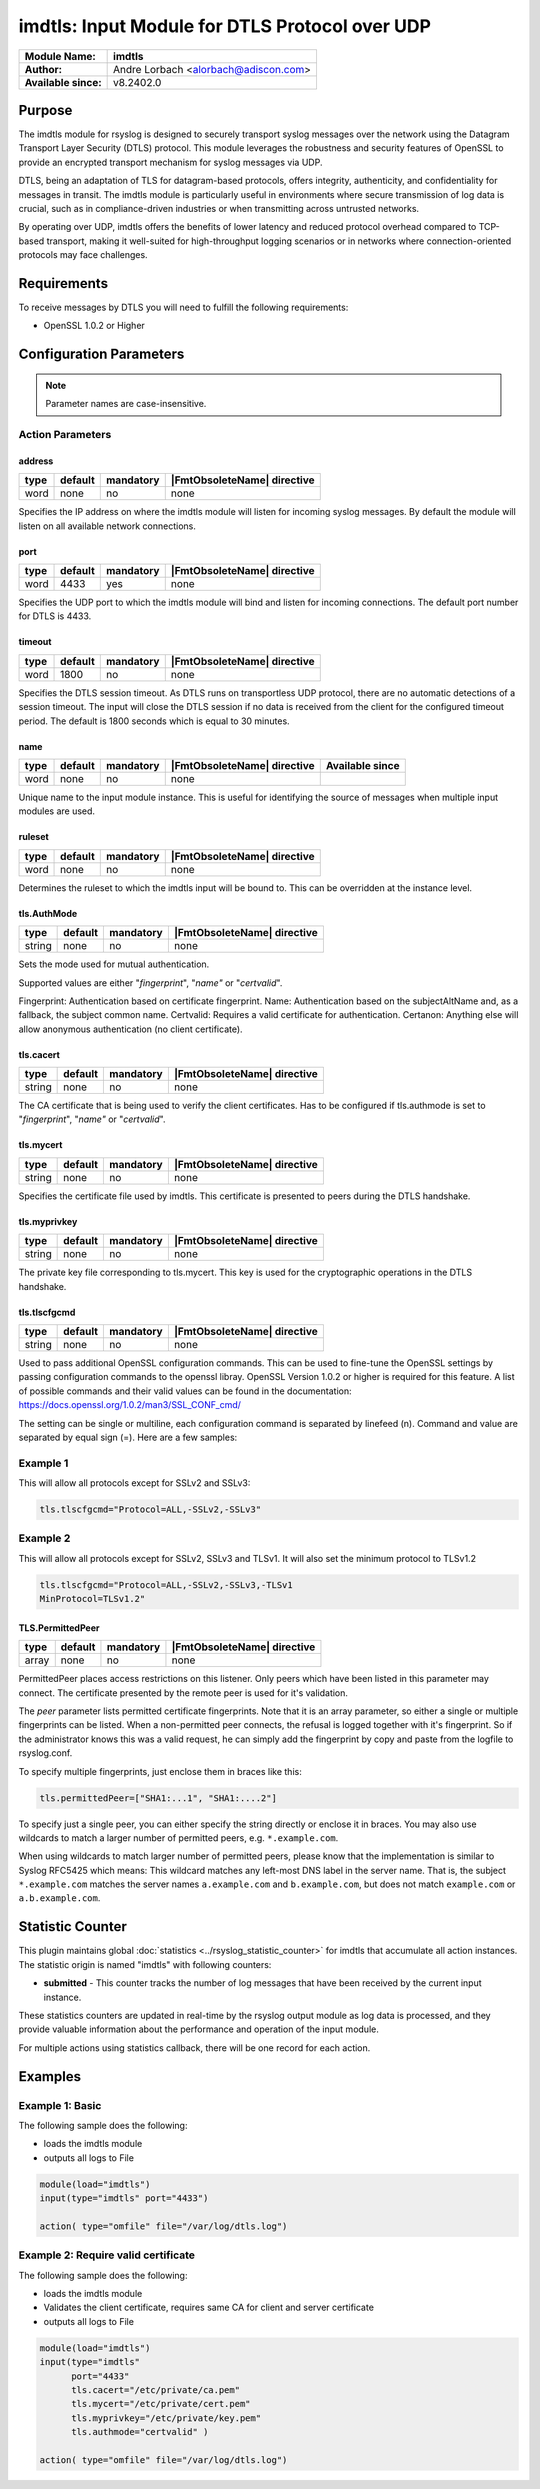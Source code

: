 **********************************************************
imdtls: Input Module for DTLS Protocol over UDP
**********************************************************

===========================  ===========================================================================
**Module Name:**             **imdtls**
**Author:**                  Andre Lorbach <alorbach@adiscon.com>
**Available since:**         v8.2402.0
===========================  ===========================================================================


Purpose
=======

The imdtls module for rsyslog is designed to securely transport syslog messages over the network using
the Datagram Transport Layer Security (DTLS) protocol. This module leverages the robustness and
security features of OpenSSL to provide an encrypted transport mechanism for syslog messages via UDP.

DTLS, being an adaptation of TLS for datagram-based protocols, offers integrity, authenticity, and
confidentiality for messages in transit. The imdtls module is particularly useful in environments
where secure transmission of log data is crucial, such as in compliance-driven industries or when
transmitting across untrusted networks.

By operating over UDP, imdtls offers the benefits of lower latency and reduced protocol overhead
compared to TCP-based transport, making it well-suited for high-throughput logging scenarios or in
networks where connection-oriented protocols may face challenges.


Requirements
============

To receive messages by DTLS you will need to fulfill the following requirements:

-  OpenSSL 1.0.2 or Higher


Configuration Parameters
========================

.. note::

   Parameter names are case-insensitive.


Action Parameters
-----------------

address
^^^^^^^

.. csv-table::
   :header: "type", "default", "mandatory", "|FmtObsoleteName| directive"
   :widths: auto
   :class: parameter-table

   "word", "none", "no", "none"

Specifies the IP address on where the imdtls module will listen for
incoming syslog messages. By default the module will listen on all available
network connections.


port
^^^^

.. csv-table::
   :header: "type", "default", "mandatory", "|FmtObsoleteName| directive"
   :widths: auto
   :class: parameter-table

   "word", "4433", "yes", "none"

Specifies the UDP port to which the imdtls module will bind and listen for
incoming connections. The default port number for DTLS is 4433.


timeout
^^^^^^^

.. csv-table::
   :header: "type", "default", "mandatory", "|FmtObsoleteName| directive"
   :widths: auto
   :class: parameter-table

   "word", "1800", "no", "none"

Specifies the DTLS session timeout. As DTLS runs on transportless UDP protocol, there are no
automatic detections of a session timeout. The input will close the DTLS session if no data
is received from the client for the configured timeout period. The default is 1800 seconds
which is equal to 30 minutes.


name
^^^^

.. csv-table::
   :header: "type", "default", "mandatory", "|FmtObsoleteName| directive", "Available since"
   :widths: auto
   :class: parameter-table

   "word", "none", "no", "none"

Unique name to the input module instance. This is useful for identifying the source of
messages when multiple input modules are used.


ruleset
^^^^^^^

.. csv-table::
   :header: "type", "default", "mandatory", "|FmtObsoleteName| directive"
   :widths: auto
   :class: parameter-table

   "word", "none", "no", "none"

Determines the ruleset to which the imdtls input will be bound to. This can be
overridden at the instance level.


tls.AuthMode
^^^^^^^^^^^^

.. csv-table::
   :header: "type", "default", "mandatory", "|FmtObsoleteName| directive"
   :widths: auto
   :class: parameter-table

   "string", "none", "no", "none"

Sets the mode used for mutual authentication.

Supported values are either "*fingerprint*\ ", "*name"* or "*certvalid*\ ".

Fingerprint: Authentication based on certificate fingerprint.
Name: Authentication based on the subjectAltName and, as a fallback, the
subject common name.
Certvalid: Requires a valid certificate for authentication.
Certanon: Anything else will allow anonymous authentication (no client certificate).


tls.cacert
^^^^^^^^^^

.. csv-table::
   :header: "type", "default", "mandatory", "|FmtObsoleteName| directive"
   :widths: auto
   :class: parameter-table

   "string", "none", "no", "none"

The CA certificate that is being used to verify the client certificates.
Has to be configured if tls.authmode is set to "*fingerprint*\ ", "*name"* or "*certvalid*\ ".


tls.mycert 
^^^^^^^^^^

.. csv-table::
   :header: "type", "default", "mandatory", "|FmtObsoleteName| directive"
   :widths: auto
   :class: parameter-table

   "string", "none", "no", "none"

Specifies the certificate file used by imdtls.
This certificate is presented to peers during the DTLS handshake.


tls.myprivkey 
^^^^^^^^^^^^^

.. csv-table::
   :header: "type", "default", "mandatory", "|FmtObsoleteName| directive"
   :widths: auto
   :class: parameter-table

   "string", "none", "no", "none"

The private key file corresponding to tls.mycert.
This key is used for the cryptographic operations in the DTLS handshake.


tls.tlscfgcmd 
^^^^^^^^^^^^^

.. csv-table::
   :header: "type", "default", "mandatory", "|FmtObsoleteName| directive"
   :widths: auto
   :class: parameter-table

   "string", "none", "no", "none"

Used to pass additional OpenSSL configuration commands. This can be used to fine-tune the OpenSSL
settings by passing configuration commands to the openssl libray.
OpenSSL Version 1.0.2 or higher is required for this feature.
A list of possible commands and their valid values can be found in the documentation:
https://docs.openssl.org/1.0.2/man3/SSL_CONF_cmd/

The setting can be single or multiline, each configuration command is separated by linefeed (\n).
Command and value are separated by equal sign (=). Here are a few samples:

Example 1
---------

This will allow all protocols except for SSLv2 and SSLv3:

.. code-block:: none

   tls.tlscfgcmd="Protocol=ALL,-SSLv2,-SSLv3"


Example 2
---------

This will allow all protocols except for SSLv2, SSLv3 and TLSv1.
It will also set the minimum protocol to TLSv1.2

.. code-block:: none

   tls.tlscfgcmd="Protocol=ALL,-SSLv2,-SSLv3,-TLSv1
   MinProtocol=TLSv1.2"


TLS.PermittedPeer
^^^^^^^^^^^^^^^^^

.. csv-table::
   :header: "type", "default", "mandatory", "|FmtObsoleteName| directive"
   :widths: auto
   :class: parameter-table

   "array", "none", "no", "none"

PermittedPeer places access restrictions on this listener. Only peers which
have been listed in this parameter may connect. The certificate presented 
by the remote peer is used for it's validation. 

The *peer* parameter lists permitted certificate fingerprints. Note
that it is an array parameter, so either a single or multiple
fingerprints can be listed. When a non-permitted peer connects, the
refusal is logged together with it's fingerprint. So if the
administrator knows this was a valid request, he can simply add the
fingerprint by copy and paste from the logfile to rsyslog.conf.

To specify multiple fingerprints, just enclose them in braces like
this:

.. code-block:: none

   tls.permittedPeer=["SHA1:...1", "SHA1:....2"]

To specify just a single peer, you can either specify the string
directly or enclose it in braces. You may also use wildcards to match
a larger number of permitted peers, e.g. ``*.example.com``.

When using wildcards to match larger number of permitted peers, please
know that the implementation is similar to Syslog RFC5425 which means:
This wildcard matches any left-most DNS label in the server name.
That is, the subject ``*.example.com`` matches the server names ``a.example.com``
and ``b.example.com``, but does not match ``example.com`` or ``a.b.example.com``.


.. _statistics-counter_imdtls_label:

Statistic Counter
=================

This plugin maintains global :doc:`statistics <../rsyslog_statistic_counter>` for imdtls that
accumulate all action instances. The statistic origin is named "imdtls" with following counters:


- **submitted** - This counter tracks the number of log messages that have been received by the current
  input instance.

These statistics counters are updated in real-time by the rsyslog output module as log data is processed,
and they provide valuable information about the performance and operation of the input module.

For multiple actions using statistics callback, there will be one record for each action.

.. _imdtls-examples-label:

Examples
========

Example 1: Basic
----------------

The following sample does the following:

-  loads the imdtls module
-  outputs all logs to File

.. code-block:: none

   module(load="imdtls")
   input(type="imdtls" port="4433")

   action( type="omfile" file="/var/log/dtls.log")


Example 2: Require valid certificate
------------------------------------

The following sample does the following:

-  loads the imdtls module
-  Validates the client certificate, requires same CA for client and server certificate
-  outputs all logs to File

.. code-block:: none

   module(load="imdtls")
   input(type="imdtls"
         port="4433"
         tls.cacert="/etc/private/ca.pem"
         tls.mycert="/etc/private/cert.pem"
         tls.myprivkey="/etc/private/key.pem"
         tls.authmode="certvalid" )

   action( type="omfile" file="/var/log/dtls.log")

